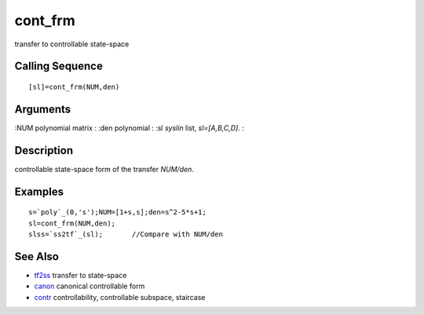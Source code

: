 


cont_frm
========

transfer to controllable state-space



Calling Sequence
~~~~~~~~~~~~~~~~


::

    [sl]=cont_frm(NUM,den)




Arguments
~~~~~~~~~

:NUM polynomial matrix
: :den polynomial
: :sl `syslin` list, `sl=[A,B,C,D]`.
:



Description
~~~~~~~~~~~

controllable state-space form of the transfer `NUM/den`.



Examples
~~~~~~~~


::

    s=`poly`_(0,'s');NUM=[1+s,s];den=s^2-5*s+1;
    sl=cont_frm(NUM,den); 
    slss=`ss2tf`_(sl);       //Compare with NUM/den




See Also
~~~~~~~~


+ `tf2ss`_ transfer to state-space
+ `canon`_ canonical controllable form
+ `contr`_ controllability, controllable subspace, staircase


.. _canon: canon.html
.. _tf2ss: tf2ss.html
.. _contr: contr.html


